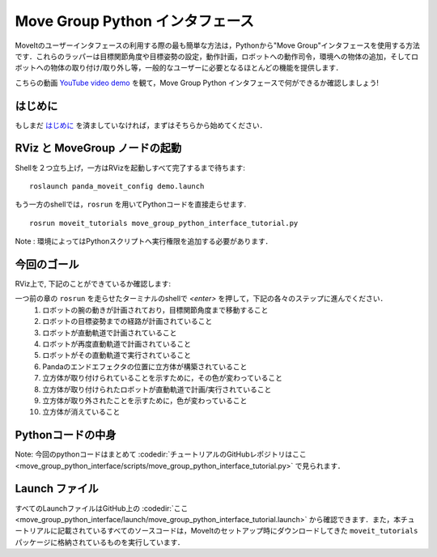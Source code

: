 Move Group Python インタフェース
================================================
.. image:: move_group_python_interface.png
   :width: 700px

MoveItのユーザーインタフェースの利用する際の最も簡単な方法は，Pythonから"Move Group"インタフェースを使用する方法です．これらのラッパーは目標関節角度や目標姿勢の設定，動作計画，ロボットへの動作司令，環境への物体の追加，そしてロボットへの物体の取り付け/取り外し等，一般的なユーザーに必要となるほとんどの機能を提供します．

こちらの動画 `YouTube video demo <https://youtu.be/3MA5ebXPLsc>`_ を観て，Move Group Python インタフェースで何ができるか確認しましょう!

はじめに
---------------
もしまだ `はじめに <../getting_started/getting_started.html>`_ を済ましていなければ，まずはそちらから始めてください．

RViz と MoveGroup ノードの起動
-----------------------------------------------------------------
Shellを２つ立ち上げ，一方はRVizを起動しすべて完了するまで待ちます: ::

  roslaunch panda_moveit_config demo.launch

もう一方のshellでは，``rosrun`` を用いてPythonコードを直接走らせます. ::

 rosrun moveit_tutorials move_group_python_interface_tutorial.py

Note : 環境によってはPythonスクリプトへ実行権限を追加する必要があります．

今回のゴール
---------------
RViz上で, 下記のことができているか確認します:

一つ前の章の ``rosrun`` を走らせたターミナルのshellで *<enter>* を押して，下記の各々のステップに進んでください．
 #. ロボットの腕の動きが計画されており，目標関節角度まで移動すること
 #. ロボットの目標姿勢までの経路が計画されていること
 #. ロボットが直動軌道で計画されていること
 #. ロボットが再度直動軌道で計画されていること
 #. ロボットがその直動軌道で実行されていること
 #. Pandaのエンドエフェクタの位置に立方体が構築されていること
 #. 立方体が取り付けられていることを示すために，その色が変わっていること
 #. 立方体が取り付けられたロボットが直動軌道で計画/実行されていること
 #. 立方体が取り外されたことを示すために，色が変わっていること
 #. 立方体が消えていること

Pythonコードの中身
----------------------------------------------
Note: 今回のpythonコードはまとめて :codedir:`チュートリアルのGitHubレポジトリはここ<move_group_python_interface/scripts/move_group_python_interface_tutorial.py>` で見られます．

.. tutorial-formatter:: ./scripts/move_group_python_interface_tutorial.py

Launch ファイル
---------------
すべてのLaunchファイルはGitHub上の :codedir:`ここ<move_group_python_interface/launch/move_group_python_interface_tutorial.launch>`
から確認できます．また，本チュートリアルに記載されているすべてのソースコードは，MoveItのセットアップ時にダウンロードしてきた
``moveit_tutorials`` パッケージに格納されているものを実行しています．
